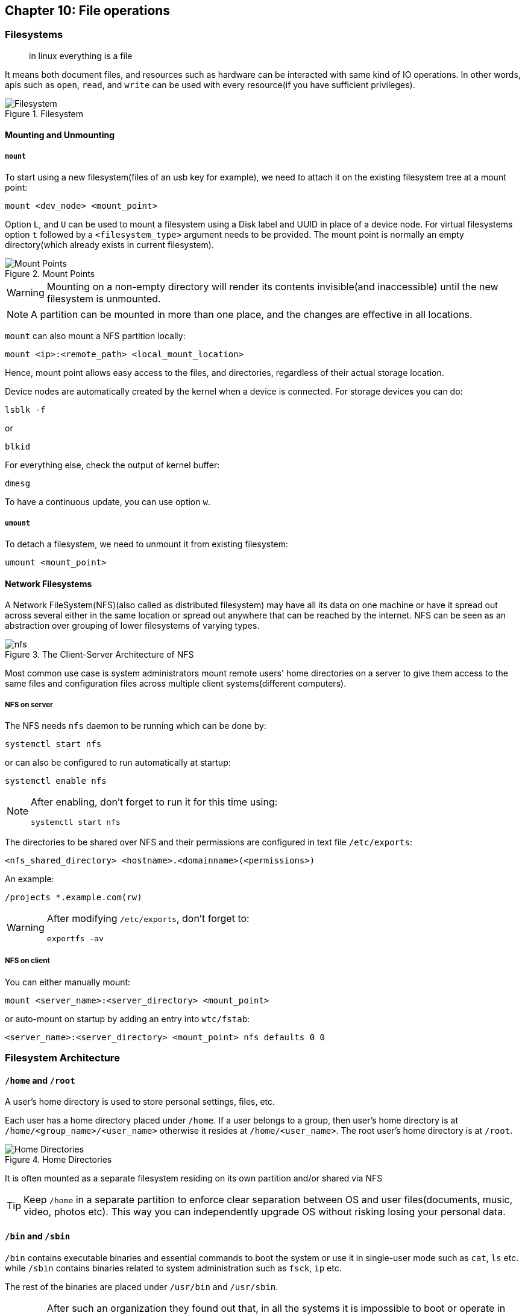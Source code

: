 == Chapter 10: File operations
=== Filesystems
[quote]
____
in linux everything is a file
____
It means both document files, and resources such as hardware can be interacted with same kind of IO operations.
In other words, apis such as `open`, `read`, and `write` can be used with every resource(if you have sufficient privileges).

.Filesystem
image::pix/LFS01_ch08_screen_03.jpg[Filesystem]

==== Mounting and Unmounting
===== `mount`
To start using a new filesystem(files of an usb key for example), we need to attach it on the existing filesystem tree at a mount point:
----
mount <dev_node> <mount_point>
----
Option `L`, and `U` can be used to mount a filesystem using a Disk label and UUID in place of a device node.
For virtual filesystems option `t` followed by a `<filesystem_type>` argument needs to be provided.
The mount point is normally an empty directory(which already exists in current filesystem).

.Mount Points
image::pix/LFS01_ch08_screen06.jpg[Mount Points]

[WARNING]
====
Mounting on a non-empty directory will render its contents invisible(and inaccessible) until the new filesystem is unmounted.
====

[NOTE]
====
A partition can be mounted in more than one place, and the changes are effective in all locations.
====

`mount` can also mount a NFS partition locally:
----
mount <ip>:<remote_path> <local_mount_location>
----

Hence, mount point allows easy access to the files, and directories, regardless of their actual storage location.

Device nodes are automatically created by the kernel when a device is connected.
For storage devices you can do:
----
lsblk -f
----
or
----
blkid
----
For everything else, check the output of kernel buffer:
----
dmesg
----
To have a continuous update, you can use option `w`.

===== `umount`
To detach a filesystem, we need to unmount it from existing filesystem:
----
umount <mount_point>
----

==== Network Filesystems
A Network FileSystem(NFS)(also called as distributed filesystem) may have all its data on one machine or have it spread out across several either in the same location or spread out anywhere that can be reached by the internet.
NFS can be seen as an abstraction over grouping of lower filesystems of varying types.

.The Client-Server Architecture of NFS
image::pix/nfs.png[]

Most common use case is system administrators mount remote users' home directories on a server to give them access to the same files and configuration files across multiple client systems(different computers).

===== NFS on server
The NFS needs `nfs` daemon to be running which can be done by:
----
systemctl start nfs
----
or can also be configured to run automatically at startup:
----
systemctl enable nfs
----
[NOTE]
====
After enabling, don't forget to run it for this time using:
----
systemctl start nfs
----
====

The directories to be shared over NFS and their permissions are configured in text file `/etc/exports`:
----
<nfs_shared_directory> <hostname>.<domainname>(<permissions>)
----
An example:
----
/projects *.example.com(rw)
----

[WARNING]
====
After modifying `/etc/exports`, don't forget to:
----
exportfs -av
----
====

===== NFS on client
You can either manually mount:
----
mount <server_name>:<server_directory> <mount_point>
----
or auto-mount on startup by adding an entry into `wtc/fstab`:
----
<server_name>:<server_directory> <mount_point> nfs defaults 0 0
----

=== Filesystem Architecture
==== `/home` and `/root`
A user's home directory is used to store personal settings, files, etc.

Each user has a home directory placed under `/home`.
If a user belongs to a group, then user's home directory is at `/home/<group_name>/<user_name>` otherwise it resides at `/home/<user_name>`.
The root user's home directory is at `/root`.

.Home Directories
image::pix/Home_directories.png[Home Directories]

It is often mounted as a separate filesystem residing on its own partition and/or shared via NFS

[TIP]
====
Keep `/home` in a separate partition to enforce clear separation between OS and user files(documents, music, video, photos etc).
This way you can independently upgrade OS without risking losing your personal data.
====


==== `/bin` and `/sbin`
`/bin` contains executable binaries and essential commands to boot the system or use it in single-user mode such as `cat`, `ls` etc. while `/sbin` contains binaries related to system administration such as `fsck`, `ip` etc.

The rest of the binaries are placed under `/usr/bin` and `/usr/sbin`.
[WARNING]
====
After such an organization they found out that, in all the systems it is impossible to boot or operate in single-user mode without binaries in `/usr/bin` and `/usr/sbin`.
Hence, in today's all the binaries from `/usr/bin` and `/usr/sbin` are moved to and are replaced by just a symbolic link to `/usr/sbin` and `/sbin` respectively.
====

==== `/proc`
`/proc` is a pseudo-filesystem as it has no permanent presence on anywhere in the disk and resides only in RAM.
It contains virtual files whose contents are gathered only when viewed.

Every process has a directory at `/proc/<PID>` which contains vital information about it and the directory `/proc/sys` contains loads of information about the entire system.
[NOTE]
====
`/proc/self` contains data of the process that accessed it
====

Some very useful files/directories under `/proc` are:

* General hardware device related info: `interrupts`, `devices`, `iomem`
* Kernel parameters: `sys`
* Kernel command-line: `cmdline`
* Running process related info: `<pid>`
* Memory usage: `meminfo`
* CPU usage: `cpuinfo`
* Mounted filesystems related info: `mounts`, `partitions`
* OS version info: `version`

==== `/dev`
`/dev` is an empty directory used to mount a pseudo-filesystem which contains device nodes used by most hardware, and software devices, except network devices.

==== `/var`
`/var` contains files that change in size, and content as the system is running.

.`/var` directory
image::pix/varfolders.png[/var directory]

Some important directories under `/var` are:
|====
|Directory |Content

|`log`
|System log files

|`lib`
|Package and database files

|`spool`
|Print queues

|`tmp`
|Temporary files

|`ftp`
|FTP service

|`www`
|HTTP web service
|====

[TIP]
====
Mount `/var` in its own partition so that growth of giles can be accommodated and filesystem is safe from any exploding file sizes.
====

==== `/etc`
`/etc` contains system configuration files.
[IMPORTANT]
====
The configuration files here are for system-wide configuration.
User specific configuration files are found under user's home directory.
====
It has no binaries but may contain some executable scripts.

Few notable examples under `/etc/`, `resolv.conf` for DNS settings, and `passwd`, `shadow`, & `group` for user account management.

==== `/boot`
`/boot` contains files needed to boot the system.
Each kernel installed on system has 4 files:

* `vmlinuz`: Compressed linux kernel
* `initramfs`: Initial ram filesystem
+
[NOTE]
====
`initramfs` is sometimes also called as `initrd`.
It is present only when the kernel is loaded from a filesystem which is not very common on embedded architectures.
====
* `config`: Kernel configuration file used for debugging and bookkeeping
* `System.map`: Kernel symbol table used for debugging

[NOTE]
====
Each of the files is suffixed by the kernel version
====

The GRUB bootloader files are found at `/boot/grub` or `/boot/grub2`.

==== `/lib` and `/lib64`
`/lib` and `/lib64` contains libraries(32-bit and 64-bit versions respectively) required by programs in `/bin` and `/sbin`.
The library file names start with `ld` or `lib`.
They are normally dynamically loaded libraries aka shared libraries or Shared Objects(SO).

Kernel modules(kernel code, and device drivers that can be loaded and unloaded at runtime) can be found under `/lib/modules/<kernel_ver_nb>`.

[NOTE]
====
In today's system `/lib` and `/lib64` is a symbolic link to directories of same name but under `/usr`
====

==== `/media`, `/run` and `/mnt`
`/media`, and `/run/media/<username>` are used to mount removable media such USBs, CDs, and DVDs.
`/run` also contains system information data describing system since it was booted.
`/mnt` is used for temporarily mounting filesystems which can often be NFS, or loopback filesystems etc.

==== `/usr`
A system should be able to boot and go into single user, or recovery mode, with only the `/bin`, `/sbin`, `/etc`, `/lib`, and `/root` directories mounted, while the contents of the `/boot` directory are needed for the system to boot in the first place.

Many of these directories (such as `/etc`, and `/lib`) generally have subdirectories for specific applications or sub-systems.
Two of them, `/usr` and `/var`, are relatively standardized.

|====
|Subdirectory under `/usr` |Usage

|`include`
|Header files used to compile applications

|`lib` and `lib64`
|Libraries for programs in `/usr/bin` and `/usr/sbin`

|`sbin`
|Non-essential system binaries, such as system daemons

|`share`
|Shared data used by applications, generally architecture-independent

|`src`
|Source code, usually for the Linux kernel

|`local`
|Data and programs specific to the local machine; subdirectories include `bin`, `sbin`, `lib`, `share`, `include`, etc.

|`bin`
|Primary directory of executable commands on the system
|====

In the past on UNIX systems `/usr` was very often mounted over the network through NFS.
In order to allow the system to boot when the network was down, some binaries from `/usr/bin`, `/usr/sbin`, and some libraries from `/usr/lib` are also stored in `/bin`, `/sbin`, and `/lib` respectively.
Nowadays, on several modern distributions, `/bin`, `/sbin`, and `/lib` are made as a link to their counterparts under `/usr`.

==== Misc
|====
|Directory Name |Usage

|`/opt`
|Optional application software packages

|`/sys`
|Virtual pseudo-filesystem giving information about the system and the hardware(buses, devices, and drivers).
Used by user space applications such as `udev` to list and query the available hardware.
Can be used to alter system parameters and for debugging purposes.

|`/srv`
|Site-specific data served up by the system.
Seldom used.

|`/tmp`
|Temporary files erased across a reboot and/or may actually be a ramdisk in memory

|====

=== Comparing files
==== `diff`
`diff` is a utility to compare two files or directories.
Simplest usage:
----
diff <original_file> <modified_file>
----
This outputs differences in the form:
----
<start_line_original>,<end_line_original><action><start_line_modified>,<end_line_modified>
< <start_line_original_content>
> ...
< <end_line_original_content>
---
> <start_line_modified_content>
> ...
> <end_line_modified_content>
----
`<action>` can be:

* `a` for addition
* `d` for deletion
* `c` for changing

`<` represents contents of original file.
`>` represents contents of modified file.

Modifications to files are distributed using patches which contains changed required to update an older version file to a newer version.
To see the changes in the patch format option `u` can be used which would produce output:
----
--- <original_file>
<original_file_time> -<original_file_permissions_octal_nb>
+++ <modified_file>
<modified_file_time> -<modified_file_permissions_octal_nb>
@@ -<start_line_original>,<end_line_original> +<start_line_modified>,<end_line_modified> @@
...
<common_content>
-<original_file_content>
-<original_file_content>
+<modified_line_content>
+<modified_line_content>
<common_content>
...
----
This is more concise to distribute as a patch file rather than the entire file.
Additionally, option `r` shows diff of all the files recursively and option `N` shows diff of directory tree.

Hence, Patches are produced by:
----
diff -Nur <original_file> <modified_file> > <patch_file>
----

Patches are applied using `patch` tool.
To apply patch to entire directory tree, while at the directory tree:
----
patch -p1 < <patch_file>
----
To apply patch to a particular file:
----
patch <original_file> <patch_file>
----
[TIP]
====
While applying the patch, just to preview how it might look like later, you can do:
----
patch <options_arguments> --dry-run
----
====

To undo an applied patch:

* To a directory:
+
----
patch -R -p1 < <patch_file>
----
* To a file:
+
----
patch -R <patched_file> <patch_file>
----


==== `diff3`
`diff3` is a utility to compare three files at once among which one file acts as a reference basis for the other two:
----
diff3 <original_file> <modified_file1> <modified_file2>
----

=== File types

In linux everything is a file, and its types(and the character used to represent it in `ls` output) are:

* Normal file(`-`) and directory(`d`)
+
These are the basic entries in the filesystem structure

* Symbolic links(`l`)
+
A reference to somewhere else on the system

* Named pipe(`p`)
+
Also called as FIFO(First In, First Out) are used for interprocess communication(ipc)

* Unix domain sockets(`s`)
+
Also used for ipc but via networking infrastructure and also has more capabilities than `p`

* Block device(`b`) and character device(`c`)
+
Both these are mounted in `/dev` directory

** Block devices read and write in fixed size chunks which is normally buffered and cached.
Example, USB key.
** Character devices read and write streams of data
Example, sound card.

==== `file`

Unlike other OS in linux, a file extension has little to no meaning to the system.
It is just used for the user's sake.

Most applications directly examines a file's contents regardless of its extension.

To get the real nature of a file:
----
file <file_name>
----

=== Backing up and Compressing data
==== Backing up data
The simplest and the most trivial way is to do a copy:
----
cp -r <src_dir_file> <dst_dir_file>
----

`rsync` is more robust utility.
It is more efficient and fast because before copying it checks if the file being copied already exists and also if the file does exist, it checks if there is no change in size or modification time, to avoid unnecessary copying.

Unlike `cp` which can only copy files on the local machine or a filesystem mounted on the local machine(for example, usb key, NFS etc.), `rsync` can be used to copy files from one machine to another(there is no requirement that either of the machines has to be a local machine i.e. the machine where the command is executed on).
To use `rsync` for archiving:
----
rsync -r <src_machine>:<src_dir> <dst_machine>:<dst_path>
----
[WARNING]
====
Accidental misuse `rsync` can be very destructive.
Hence, do:
----
rsync <option_arguments> --dry-run
----
before executing the actual command
====

==== Compressing data
File compression can save space and time taken to transfer it.

Linux has variety of methods for file compression.

|====
|Command |Usage

|`gzip`
|Works Very well & fast and the most frequently used Linux compression utility

|`bzip2`
|Produces significantly smaller files than those produced by `gzip` and hence slower

|`xz`
|The most space-efficient(hence the slowest) compression utility used in Linux

|`zip`
|Legacy program that is not used in linux but is often required to examine and decompress archives from other operating systems

|`tar`
|Tape ARchive(tar)(was used to archive files to a magnetic tape) groups files in an archive and then compresses the whole archive at once as a tarball.
|====

[NOTE]
====
`bzip2` is deprecated in favor of `xz`
====

==== Disk-to-Disk Copying
`dd` is a utility used to make copies of raw disk space to replicate an exact copy of one disk on another:
----
dd if=<src_disk_dev_node> of=<dst_disk_dev_node>
----

[WARNING]
====
Making raw copy of one disk on another will erase all the data that exists in the destination disk.
====
 
